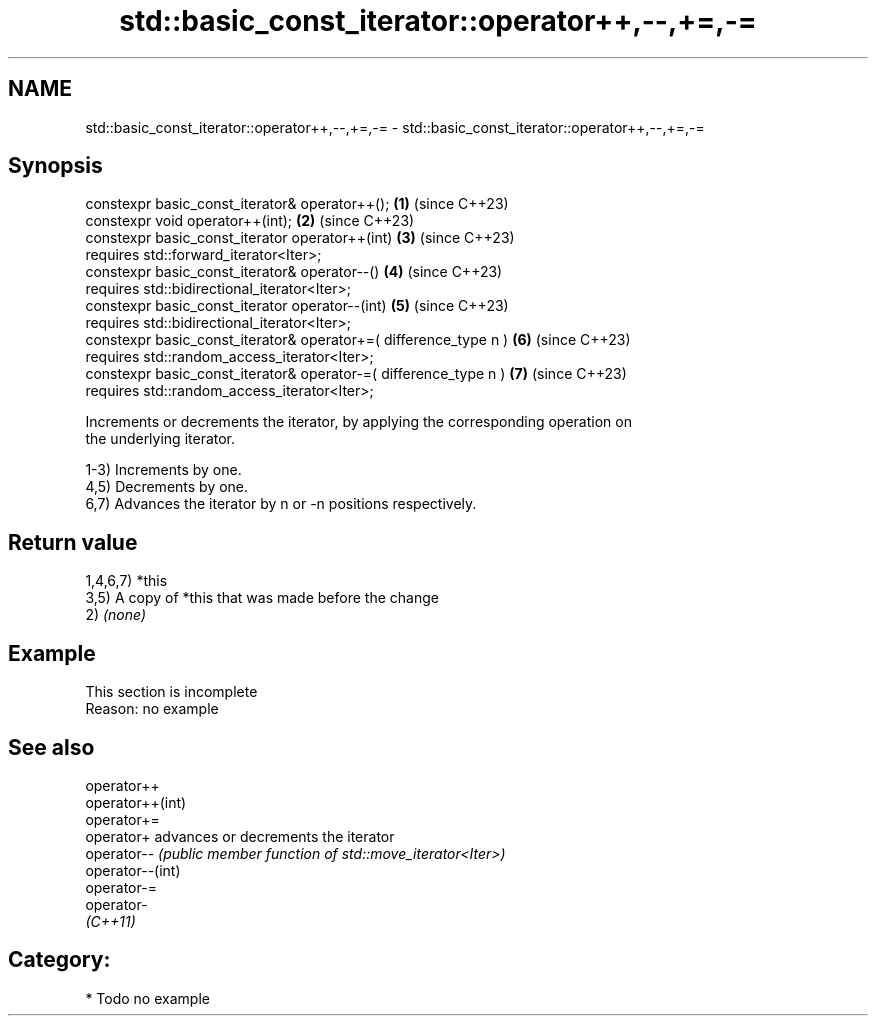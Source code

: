 .TH std::basic_const_iterator::operator++,--,+=,-= 3 "2024.06.10" "http://cppreference.com" "C++ Standard Libary"
.SH NAME
std::basic_const_iterator::operator++,--,+=,-= \- std::basic_const_iterator::operator++,--,+=,-=

.SH Synopsis
   constexpr basic_const_iterator& operator++();                   \fB(1)\fP (since C++23)
   constexpr void operator++(int);                                 \fB(2)\fP (since C++23)
   constexpr basic_const_iterator operator++(int)                  \fB(3)\fP (since C++23)
       requires std::forward_iterator<Iter>;
   constexpr basic_const_iterator& operator--()                    \fB(4)\fP (since C++23)
       requires std::bidirectional_iterator<Iter>;
   constexpr basic_const_iterator operator--(int)                  \fB(5)\fP (since C++23)
       requires std::bidirectional_iterator<Iter>;
   constexpr basic_const_iterator& operator+=( difference_type n ) \fB(6)\fP (since C++23)
       requires std::random_access_iterator<Iter>;
   constexpr basic_const_iterator& operator-=( difference_type n ) \fB(7)\fP (since C++23)
       requires std::random_access_iterator<Iter>;

   Increments or decrements the iterator, by applying the corresponding operation on
   the underlying iterator.

   1-3) Increments by one.
   4,5) Decrements by one.
   6,7) Advances the iterator by n or -n positions respectively.

.SH Return value

   1,4,6,7) *this
   3,5) A copy of *this that was made before the change
   2) \fI(none)\fP

.SH Example

    This section is incomplete
    Reason: no example

.SH See also

   operator++
   operator++(int)
   operator+=
   operator+       advances or decrements the iterator
   operator--      \fI(public member function of std::move_iterator<Iter>)\fP
   operator--(int)
   operator-=
   operator-
   \fI(C++11)\fP

.SH Category:
     * Todo no example
